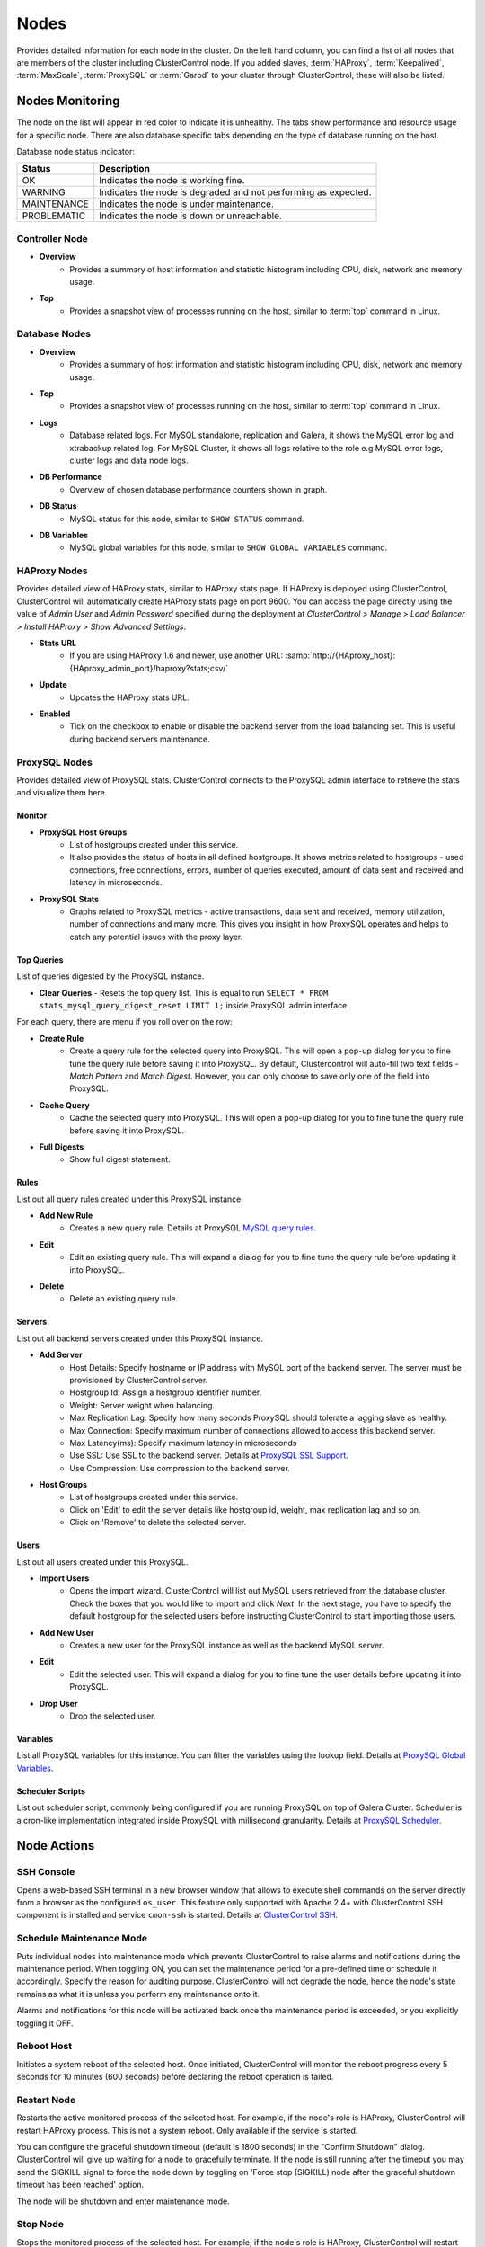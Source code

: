 Nodes
-----

Provides detailed information for each node in the cluster. On the left hand column, you can find a list of all nodes that are members of the cluster including ClusterControl node. If you added slaves, :term:`HAProxy`, :term:`Keepalived`, :term:`MaxScale`, :term:`ProxySQL` or :term:`Garbd` to your cluster through ClusterControl, these will also be listed.


Nodes Monitoring
++++++++++++++++

The node on the list will appear in red color to indicate it is unhealthy. The tabs show performance and resource usage for a specific node. There are also database specific tabs depending on the type of database running on the host.

Database node status indicator:

=========== ===========
Status      Description
=========== ===========
OK          Indicates the node is working fine.
WARNING     Indicates the node is degraded and not performing as expected.
MAINTENANCE Indicates the node is under maintenance.
PROBLEMATIC Indicates the node is down or unreachable.
=========== ===========

Controller Node
````````````````

* **Overview**
	- Provides a summary of host information and statistic histogram including CPU, disk, network and memory usage.

* **Top**
	- Provides a snapshot view of processes running on the host, similar to :term:`top` command in Linux.

Database Nodes
``````````````

* **Overview**
	- Provides a summary of host information and statistic histogram including CPU, disk, network and memory usage.

* **Top**
	- Provides a snapshot view of processes running on the host, similar to :term:`top` command in Linux.
	
* **Logs**
	- Database related logs. For MySQL standalone, replication and Galera, it shows the MySQL error log and xtrabackup related log. For MySQL Cluster, it shows all logs relative to the role e.g MySQL error logs, cluster logs and data node logs.

* **DB Performance**
	- Overview of chosen database performance counters shown in graph.
	
* **DB Status**
	- MySQL status for this node, similar to ``SHOW STATUS`` command.

* **DB Variables**
	- MySQL global variables for this node, similar to ``SHOW GLOBAL VARIABLES`` command.
	
HAProxy Nodes
``````````````

Provides detailed view of HAProxy stats, similar to HAProxy stats page. If HAProxy is deployed using ClusterControl, ClusterControl will automatically create HAProxy stats page on port 9600. You can access the page directly using the value of *Admin User* and *Admin Password* specified during the deployment at *ClusterControl > Manage > Load Balancer > Install HAProxy > Show Advanced Settings*.

* **Stats URL**
	- If you are using HAProxy 1.6 and newer, use another URL: :samp:`http://{HAproxy_host}:{HAproxy_admin_port}/haproxy?stats;csv/`

* **Update**
	- Updates the HAProxy stats URL.
	
* **Enabled**
	- Tick on the checkbox to enable or disable the backend server from the load balancing set. This is useful during backend servers maintenance.

ProxySQL Nodes
``````````````

Provides detailed view of ProxySQL stats. ClusterControl connects to the ProxySQL admin interface to retrieve the stats and visualize them here.

Monitor
'''''''

* **ProxySQL Host Groups**
	- List of hostgroups created under this service.
	- It also provides the status of hosts in all defined hostgroups. It shows metrics related to hostgroups - used connections, free connections, errors, number of queries executed, amount of data sent and received and latency in microseconds.
	
* **ProxySQL Stats**
	- Graphs related to ProxySQL metrics - active transactions, data sent and received, memory utilization, number of connections and many more. This gives you insight in how ProxySQL operates and helps to catch any potential issues with the proxy layer.

Top Queries
'''''''''''

List of queries digested by the ProxySQL instance. 

* **Clear Queries**
  - Resets the top query list. This is equal to run ``SELECT * FROM stats_mysql_query_digest_reset LIMIT 1;`` inside ProxySQL admin interface.

For each query, there are menu if you roll over on the row:

* **Create Rule**
	- Create a query rule for the selected query into ProxySQL. This will open a pop-up dialog for you to fine tune the query rule before saving it into ProxySQL. By default, Clustercontrol will auto-fill two text fields - *Match Pattern* and *Match Digest*. However, you can only choose to save only one of the field into ProxySQL.

* **Cache Query**
	- Cache the selected query into ProxySQL. This will open a pop-up dialog for you to fine tune the query rule before saving it into ProxySQL.

* **Full Digests**
	- Show full digest statement.

Rules
'''''

List out all query rules created under this ProxySQL instance.

* **Add New Rule**
	- Creates a new query rule. Details at ProxySQL `MySQL query rules <https://github.com/sysown/proxysql/wiki/Main-(runtime)#mysql_query_rules>`_.

* **Edit**
	- Edit an existing query rule. This will expand a dialog for you to fine tune the query rule before updating it into ProxySQL.

* **Delete**
	- Delete an existing query rule.

Servers
'''''''

List out all backend servers created under this ProxySQL instance.

* **Add Server**
	- Host Details: Specify hostname or IP address with MySQL port of the backend server. The server must be provisioned by ClusterControl server.
	- Hostgroup Id: Assign a hostgroup identifier number.
	- Weight: Server weight when balancing.
	- Max Replication Lag: Specify how many seconds ProxySQL should tolerate a lagging slave as healthy.
	- Max Connection: Specify maximum number of connections allowed to access this backend server.
	- Max Latency(ms): Specify maximum latency in microseconds 
	- Use SSL: Use SSL to the backend server. Details at `ProxySQL SSL Support <https://github.com/sysown/proxysql/wiki/SSL-Support>`_.
	- Use Compression: Use compression to the backend server.

* **Host Groups**
	- List of hostgroups created under this service. 
	- Click on 'Edit' to edit the server details like hostgroup id, weight, max replication lag and so on.
	- Click on 'Remove' to delete the selected server.

Users
'''''

List out all users created under this ProxySQL.

* **Import Users**
	- Opens the import wizard. ClusterControl will list out MySQL users retrieved from the database cluster. Check the boxes that you would like to import and click *Next*. In the next stage, you have to specify the default hostgroup for the selected users before instructing ClusterControl to start importing those users.

* **Add New User**
	- Creates a new user for the ProxySQL instance as well as the backend MySQL server. 

* **Edit**
	- Edit the selected user. This will expand a dialog for you to fine tune the user details before updating it into ProxySQL.

* **Drop User**
	- Drop the selected user.

Variables
'''''''''

List all ProxySQL variables for this instance. You can filter the variables using the lookup field. Details at `ProxySQL Global Variables <https://github.com/sysown/proxysql/wiki/Global-variables>`_.

Scheduler Scripts
'''''''''''''''''

List out scheduler script, commonly being configured if you are running ProxySQL on top of Galera Cluster. Scheduler is a cron-like implementation integrated inside ProxySQL with millisecond granularity. Details at `ProxySQL Scheduler <https://github.com/sysown/proxysql/wiki/Scheduler>`_.

Node Actions
++++++++++++

SSH Console
````````````

Opens a web-based SSH terminal in a new browser window that allows to execute shell commands on the server directly from a browser as the configured ``os_user``. This feature only supported with Apache 2.4+ with ClusterControl SSH component is installed and service ``cmon-ssh`` is started. Details at `ClusterControl SSH <../../components.html#clustercontrol-ssh>`_.

Schedule Maintenance Mode
``````````````````````````

Puts individual nodes into maintenance mode which prevents ClusterControl to raise alarms and notifications during the maintenance period. When toggling ON, you can set the maintenance period for a pre-defined time or schedule it accordingly. Specify the reason for auditing purpose. ClusterControl will not degrade the node, hence the node's state remains as what it is unless you perform any maintenance onto it. 

Alarms and notifications for this node will be activated back once the maintenance period is exceeded, or you explicitly toggling it OFF.

Reboot Host
````````````

Initiates a system reboot of the selected host. Once initiated, ClusterControl will monitor the reboot progress every 5 seconds for 10 minutes (600 seconds) before declaring the reboot operation is failed.

Restart Node
````````````

Restarts the active monitored process of the selected host. For example, if the node's role is HAProxy, ClusterControl will restart HAProxy process. This is not a system reboot. Only available if the service is started. 

You can configure the graceful shutdown timeout (default is 1800 seconds) in the "Confirm Shutdown" dialog. ClusterControl will give up waiting for a node to gracefully terminate. If the node is still running after the timeout you may send the SIGKILL signal to force the node down by toggling on 'Force stop (SIGKILL) node after the graceful shutdown timeout has been reached' option.

The node will be shutdown and enter maintenance mode.

Stop Node
``````````

Stops the monitored process of the selected host. For example, if the node's role is HAProxy, ClusterControl will restart HAProxy process. This is not a system shut down. Only available if the service is started. 

You can configure the graceful shutdown timeout (default is 1800 seconds) in the "Confirm Shutdown" dialog. ClusterControl will give up waiting for a node to gracefully terminate. If the node is still running after the timeout you may send the SIGKILL signal to force the node down by toggling on 'Force stop (SIGKILL) node after the graceful shutdown timeout has been reached' option.

The node will be shutdown and enter maintenance mode.

Unregister Node
````````````````

Removes the database node from the database cluster and/or ClusterControl monitoring. You can choose one of the these three options:

* *Keep the service running* - Node will be unregistered from ClusterControl but the service will be kept running. This node will remain part of the database cluster.
* *Stop service and keep files untouched* - Node will be unregistered from ClusterControl and the service will be stopped. Data files and configuration files will be left intact on the server. The node will be down, but would be part of the database cluster if started.
* *Stop and uninstall service (all configuration files will be deleted)* - Node will be unregistered from ClusterControl and the service will be stopped. Data files and configuration files will be deleted on the server. The monitored service will be disabled to prevent accidental restarts.

Cluster-Specific Node Actions
+++++++++++++++++++++++++++++

Some of the node management jobs are cluster-specific, as described in the next sections.

.. Note:: You can monitor the job's progress at *ClusterControl > Logs > Jobs*.

Galera Cluster
``````````````

These are specific options available for Galera nodes:

* **Resync Node**
	- Removes all files in the datadir on this node and forces a full resync any existing full backup or SST from a donor. The former is recommended to bring the joiner node to the closest point and gain the probability of IST which is a non-blocking operation. This is necessary sometimes if the Galera node is trying to recover multiple times and there is for example a filesystem issue. Wait for its completion before starting another node with *Initial Start*.

* **Bootstrap Cluster**
	- Launches the bootstrap cluster window. ClusterControl will stop all running nodes before bootstrapping the cluster from the selected Galera node.

* **Rebuild Replication Slave**
	- Rebuilds replication slave on this node from another master. This is only relevant if you have setup a replication slave for the cluster and you want to resync the data. It uses Percona Xtrabackup to stage the replication data.

.. caution:: *Rebuilding Replication Slave* will wipe out the selected node's MySQL datadir.

* **Start Node**
	- This option is only available if the node is down. It starts the database instance on this node. If you tick 'Perform an initial start?', it will remove all files in the MySQL datadir and force a full resync (SST), which is necessary sometimes if the Galera node fails to reach a synced state after multiple node recovery attempts and there is a filesystem issue.
	
* **Make Primary**
	- This option is only available if the node is down. It makes sense to use this if the Galera node is reported as non-Primary component from the *Overview* page. ClusterControl will attempt to promote the node from non-Primary state to :term:`Primary component`.
	
* **Enable Binary Logging**
	- Updates the related configurations on this host to enable binary logging. A replication slave can then be added to the node, or it may be possible to use the binary log for point-in-time recovery (PITR). See `Point-in-Time Recovery <backup.html#point-in-time-recovery>`_ for details. A server restart is needed to finalize the configuration update.
	
MySQL Group Replication
````````````````````````

* **Rebuild Node**
	- Rebuilds the node by streaming backup from a master node using Percona Xtrabackup. ClusterControl will automatically start the Group Replication once the rebuild job succeeds.
	
.. caution:: *Rebuild Node* will wipe out the node's MySQL datadir.

MySQL Cluster
``````````````

These are specific options available for MySQL cluster nodes:

* **Shutdown Node**
	- Stops the database instance on this node. This is not a system shut down.
	
* **Restart Node**
	- Stops and starts the database instance on this node. This is not a system reboot.

* **Reboot Host**
	- Initiates a system reboot on this host.
	
* **Start Node**
	- This option is only available if the node is down. It starts the database instance on this node.

MySQL Replication
``````````````````

These are specific options available for MySQL replication nodes:

* **Disable Read Only**
  - Disable read-only by setting up ``SET GLOBAL read_only = OFF``. This option is only available if read-only is on.

* **Enable Read Only**
  - Enable read-only by setting up ``SET GLOBAL read_only = ON``. This option is only available if read-only is off.

* **Change Replication Master**
	- Exclusive for slave nodes. This option will tell ClusterControl to change the replication master to the other available master. All slaves will then be configured to replicate from the new master.

* **Rebuild Replication Slave**
	- Exclusive for slave nodes. Rebuilds replication slave on this node from another master. It can use an existing backup (PITR compatible) or use Percona Xtrabackup to stage the replication data from a master.
	
.. caution:: *Rebuilding Replication Slave* will wipe out the selected node's MySQL datadir.

* **Start Slave**
	- Exclusive for slave node and only if the slave is stopped. It starts the slave thread.

* **Stop Slave**
	- Exclusive for slave node and only if the slave is started. Stops the slave IO and SQL threads.
    
* **Promote Slave**
	- Exclusive for slave node. Promotes the selected slave to become the new master. If the master is currently functioning correctly, then stop application queries prior to promoting another slave to safe guard from data loss. Connections on the current running master will be killed after a 10 second grace period.

MySQL Standalone
``````````````````

These are specific options available for MySQL standalone nodes:

* **Enable Binary Logging**
  - Updates the related configurations on the node to enable binary logging. A replication slave can then be added to the node, or it may be possible to use the binary log for point-in-time recovery (PITR). See `Point-in-Time Recovery <backup.html#point-in-time-recovery>`_ for details. A server restart is needed to finalize the configuration update.

* **Disable Read Only**
  - Disables read-only by setting up ``SET GLOBAL read_only = OFF``. This option is only available if read-only is on.

* **Enable Read Only**
  - Enables read-only by setting up ``SET GLOBAL read_only = ON``. This option is only available if read-only is off.


ProxySQL
`````````

The following are specific options available for ProxySQL nodes:

* **Sync Instances**
	- Synchronizes a ProxySQL configuration with other instances to keep them identical. You can perform syncing operation (export & import), export (backup) or import (restore) of ProxySQL configurations. 
	- For export (backup), the configuration data will be exported into several SQL dump files where applicable. The following configuration data will be exported: 
		- Query Rules
		- Host Groups/Servers
		- Users and corresponding MySQL users
		- Global Variables
		- Scheduler
		- proxysql.cnf
	- For import (restore), the existing configuration  will be overwritten.